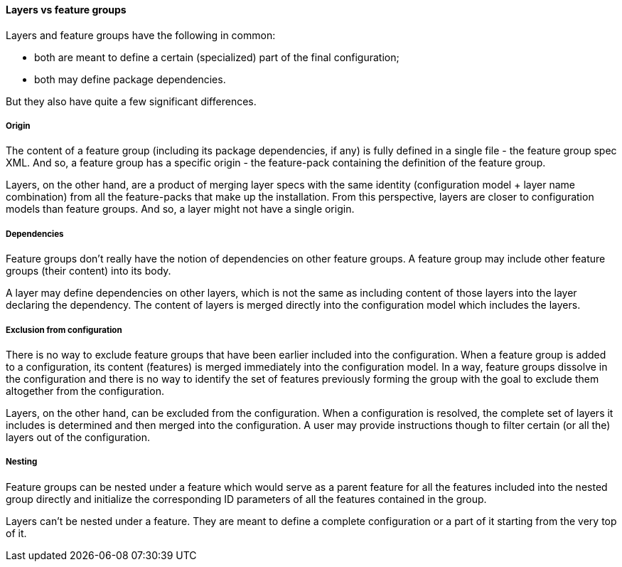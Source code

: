 #### Layers vs feature groups

Layers and feature groups have the following in common:

* both are meant to define a certain (specialized) part of the final configuration;

* both may define package dependencies.

But they also have quite a few significant differences.

##### Origin

The content of a feature group (including its package dependencies, if any) is fully defined in a single file - the feature group spec XML. And so, a feature group has a specific origin - the feature-pack containing the definition of the feature group.

Layers, on the other hand, are a product of merging layer specs with the same identity (configuration model + layer name combination) from all the feature-packs that make up the installation. From this perspective, layers are closer to configuration models than feature groups. And so, a layer might not have a single origin.

##### Dependencies

Feature groups don't really have the notion of dependencies on other feature groups. A feature group may include other feature groups (their content) into its body.

A layer may define dependencies on other layers, which is not the same as including content of those layers into the layer declaring the dependency. The content of layers is merged directly into the configuration model which includes the layers.

##### Exclusion from configuration

There is no way to exclude feature groups that have been earlier included into the configuration. When a feature group is added to a configuration, its content (features) is merged immediately into the configuration model. In a way, feature groups dissolve in the configuration and there is no way to identify the set of features previously forming the group with the goal to exclude them altogether from the configuration.

Layers, on the other hand, can be excluded from the configuration. When a configuration is resolved, the complete set of layers it includes is determined and then merged into the configuration. A user may provide instructions though to filter certain (or all the) layers out of the configuration.

##### Nesting

Feature groups can be nested under a feature which would serve as a parent feature for all the features included into the nested group directly and initialize the corresponding ID parameters of all the features contained in the group.

Layers can't be nested under a feature. They are meant to define a complete configuration or a part of it starting from the very top of it.
